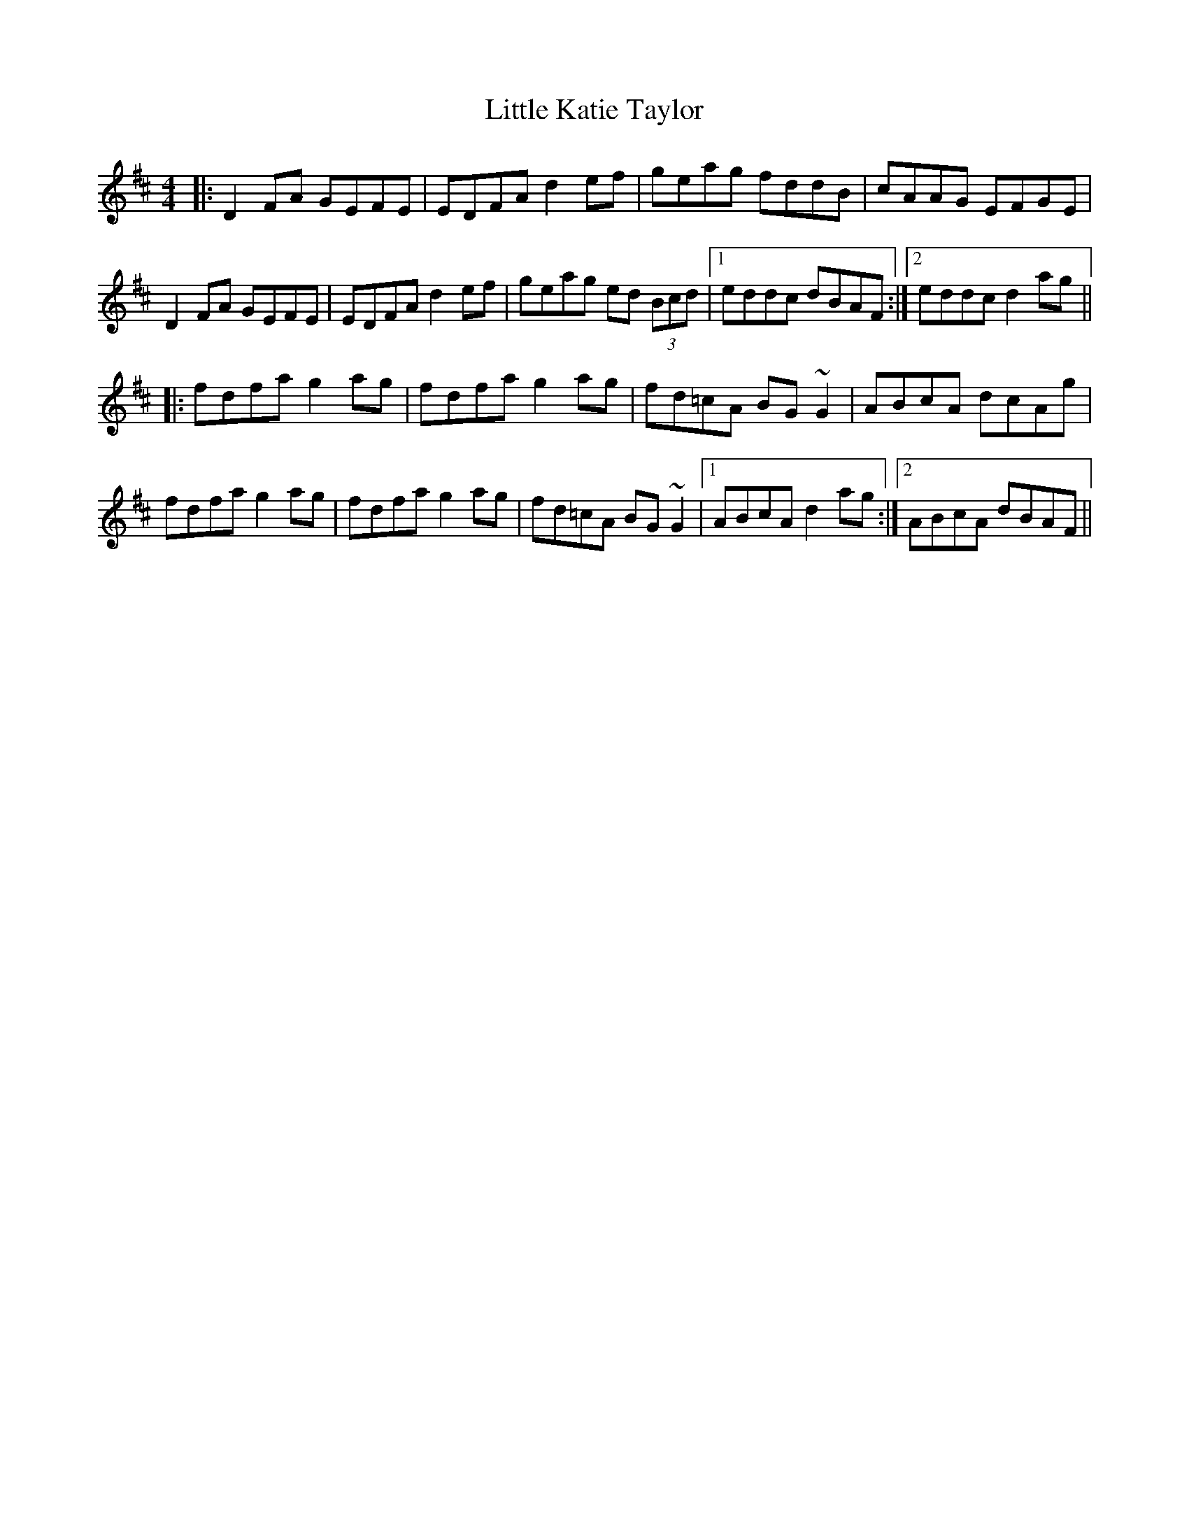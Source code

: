 X: 23814
T: Little Katie Taylor
R: reel
M: 4/4
K: Dmajor
|:D2FA GEFE|EDFA d2ef|geag fddB|cAAG EFGE|
D2FA GEFE|EDFA d2ef|geag ed (3Bcd|1 eddc dBAF:|2 eddc d2ag||
|:fdfa g2ag|fdfa g2ag|fd=cA BG~G2|ABcA dcAg|
fdfa g2ag|fdfa g2ag|fd=cA BG~G2|1 ABcA d2ag:|2 ABcA dBAF||


